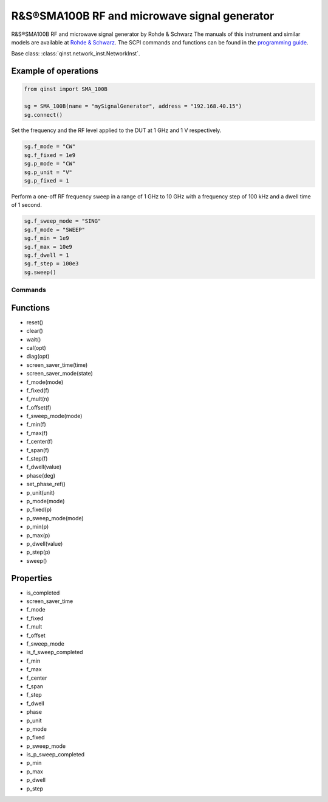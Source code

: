 R&S®SMA100B RF and microwave signal generator
===========================================

R&S®SMA100B RF and microwave signal generator by Rohde & Schwarz
The manuals of this instrument and similar models are available at `Rohde & Schwarz <https://www.rohde-schwarz.com/products/test-and-measurement/analog-signal-generators/rs-sma100b-rf-and-microwave-signal-generator_63493-427776.html>`_.
The SCPI commands and functions can be found in the `programming guide <https://scdn.rohde-schwarz.com/ur/pws/dl_downloads/pdm/cl_manuals/user_manual/1178_3834_01/SMA100B_UserManual_en_10.pdf>`_.

Base class: :class:`qinst.network_inst.NetworkInst`.

Example of operations
---------------------
.. code-block:: python

  from qinst import SMA_100B

  sg = SMA_100B(name = "mySignalGenerator", address = "192.168.40.15")
  sg.connect()

Set the frequency and the RF level applied to the DUT at 1 GHz and 1 V respectively.

.. code-block:: python

  sg.f_mode = "CW"
  sg.f_fixed = 1e9
  sg.p_mode = "CW"
  sg.p_unit = "V"
  sg.p_fixed = 1

Perform a one-off RF frequency sweep in a range of 1 GHz to 10 GHz with a frequency step of 100 kHz and a dwell time of 1 second.

.. code-block:: python

  sg.f_sweep_mode = "SING"
  sg.f_mode = "SWEEP"
  sg.f_min = 1e9
  sg.f_max = 10e9
  sg.f_dwell = 1
  sg.f_step = 100e3
  sg.sweep()

Commands
""""""""

Functions
------------
- reset()
- clear()
- wait()
- cal(opt)
- diag(opt)
- screen_saver_time(time)
- screen_saver_mode(state)
- f_mode(mode)
- f_fixed(f)
- f_mult(n)
- f_offset(f)
- f_sweep_mode(mode)
- f_min(f)
- f_max(f)
- f_center(f)
- f_span(f)
- f_step(f)
- f_dwell(value)
- phase(deg)
- set_phase_ref()
- p_unit(unit)
- p_mode(mode)
- p_fixed(p)
- p_sweep_mode(mode)
- p_min(p)
- p_max(p)
- p_dwell(value)
- p_step(p)
- sweep()

Properties
------------
- is_completed
- screen_saver_time
- f_mode
- f_fixed
- f_mult
- f_offset
- f_sweep_mode
- is_f_sweep_completed
- f_min
- f_max
- f_center
- f_span
- f_step
- f_dwell
- phase
- p_unit
- p_mode
- p_fixed
- p_sweep_mode
- is_p_sweep_completed
- p_min
- p_max
- p_dwell
- p_step

